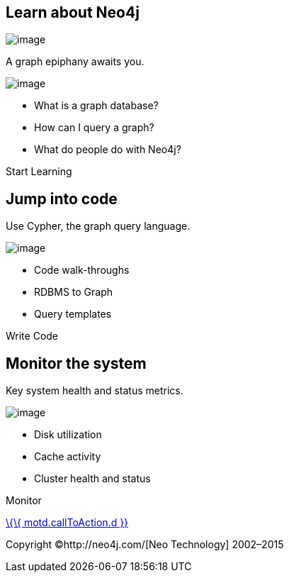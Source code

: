 [[learn-about-neo4j]]
== Learn about Neo4j

image:images/neo4j-world.png[image]

A graph epiphany awaits you.

image:images/learn-icon.png[image]

* What is a graph database?
* How can I query a graph?
* What do people do with Neo4j?

Start Learning

[[jump-into-code]]
== Jump into code

Use Cypher, the graph query language.

image:images/code-icon.png[image]

* Code walk-throughs
* RDBMS to Graph
* Query templates

Write Code

[[monitor-the-system]]
== Monitor the system

Key system health and status metrics.

image:images/health-icon.png[image]

* Disk utilization
* Cache activity
* Cluster health and status

Monitor

link:%7B%7B%20motd.callToAction.u%7D%7D[\{\{ motd.callToAction.d }}]

Copyright ©http://neo4j.com/[Neo Technology] 2002–2015
